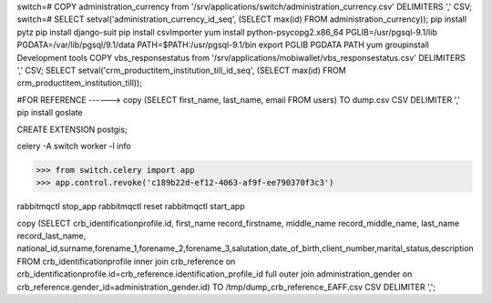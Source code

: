 switch=# \COPY administration_currency from '/srv/applications/switch/administration_currency.csv' DELIMITERS ',' CSV;
switch=# SELECT setval('administration_currency_id_seq', (SELECT max(id) FROM administration_currency));
pip install pytz
pip install django-suit
pip install csvImporter
yum install python-psycopg2.x86_64
PGLIB=/usr/pgsql-9.1/lib
PGDATA=/var/lib/pgsql/9.1/data
PATH=$PATH:/usr/pgsql-9.1/bin
export PGLIB PGDATA PATH
yum groupinstall Development tools
\COPY vbs_responsestatus from '/srv/applications/mobiwallet/vbs_responsestatus.csv' DELIMITERS ',' CSV;
SELECT setval('crm_productitem_institution_till_id_seq', (SELECT max(id) FROM crm_productitem_institution_till));

#FOR REFERENCE ------> \copy (SELECT first_name, last_name, email FROM users) TO dump.csv CSV DELIMITER ','
pip install goslate

CREATE EXTENSION postgis;

celery -A switch worker -l info


>>> from switch.celery import app
>>> app.control.revoke('c189b22d-ef12-4063-af9f-ee790370f3c3')



rabbitmqctl stop_app
rabbitmqctl reset
rabbitmqctl start_app


\copy (SELECT crb_identificationprofile.id, first_name record_firstname, middle_name record_middle_name, last_name record_last_name, national_id,surname,forename_1,forename_2,forename_3,salutation,date_of_birth,client_number,marital_status,description FROM crb_identificationprofile inner join crb_reference  on crb_identificationprofile.id=crb_reference.identification_profile_id full outer join administration_gender on crb_reference.gender_id=administration_gender.id) TO /tmp/dump_crb_reference_EAFF.csv CSV DELIMITER ',';

